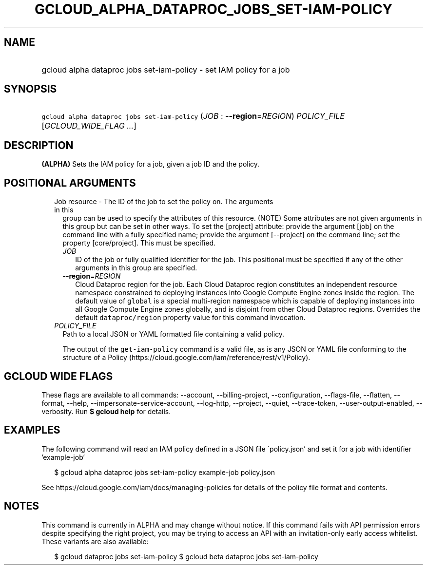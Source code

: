 
.TH "GCLOUD_ALPHA_DATAPROC_JOBS_SET\-IAM\-POLICY" 1



.SH "NAME"
.HP
gcloud alpha dataproc jobs set\-iam\-policy \- set IAM policy for a job



.SH "SYNOPSIS"
.HP
\f5gcloud alpha dataproc jobs set\-iam\-policy\fR (\fIJOB\fR\ :\ \fB\-\-region\fR=\fIREGION\fR) \fIPOLICY_FILE\fR [\fIGCLOUD_WIDE_FLAG\ ...\fR]



.SH "DESCRIPTION"

\fB(ALPHA)\fR Sets the IAM policy for a job, given a job ID and the policy.



.SH "POSITIONAL ARGUMENTS"

.RS 2m
.TP 2m

Job resource \- The ID of the job to set the policy on. The arguments in this
group can be used to specify the attributes of this resource. (NOTE) Some
attributes are not given arguments in this group but can be set in other ways.
To set the [project] attribute: provide the argument [job] on the command line
with a fully specified name; provide the argument [\-\-project] on the command
line; set the property [core/project]. This must be specified.

.RS 2m
.TP 2m
\fIJOB\fR
ID of the job or fully qualified identifier for the job. This positional must be
specified if any of the other arguments in this group are specified.

.TP 2m
\fB\-\-region\fR=\fIREGION\fR
Cloud Dataproc region for the job. Each Cloud Dataproc region constitutes an
independent resource namespace constrained to deploying instances into Google
Compute Engine zones inside the region. The default value of \f5global\fR is a
special multi\-region namespace which is capable of deploying instances into all
Google Compute Engine zones globally, and is disjoint from other Cloud Dataproc
regions. Overrides the default \f5dataproc/region\fR property value for this
command invocation.

.RE
.sp
.TP 2m
\fIPOLICY_FILE\fR
Path to a local JSON or YAML formatted file containing a valid policy.

The output of the \f5get\-iam\-policy\fR command is a valid file, as is any JSON
or YAML file conforming to the structure of a Policy
(https://cloud.google.com/iam/reference/rest/v1/Policy).


.RE
.sp

.SH "GCLOUD WIDE FLAGS"

These flags are available to all commands: \-\-account, \-\-billing\-project,
\-\-configuration, \-\-flags\-file, \-\-flatten, \-\-format, \-\-help,
\-\-impersonate\-service\-account, \-\-log\-http, \-\-project, \-\-quiet,
\-\-trace\-token, \-\-user\-output\-enabled, \-\-verbosity. Run \fB$ gcloud
help\fR for details.



.SH "EXAMPLES"

The following command will read an IAM policy defined in a JSON file
\'policy.json' and set it for a job with identifier 'example\-job'

.RS 2m
$ gcloud alpha dataproc jobs set\-iam\-policy example\-job policy.json
.RE


See https://cloud.google.com/iam/docs/managing\-policies for details of the
policy file format and contents.



.SH "NOTES"

This command is currently in ALPHA and may change without notice. If this
command fails with API permission errors despite specifying the right project,
you may be trying to access an API with an invitation\-only early access
whitelist. These variants are also available:

.RS 2m
$ gcloud dataproc jobs set\-iam\-policy
$ gcloud beta dataproc jobs set\-iam\-policy
.RE

